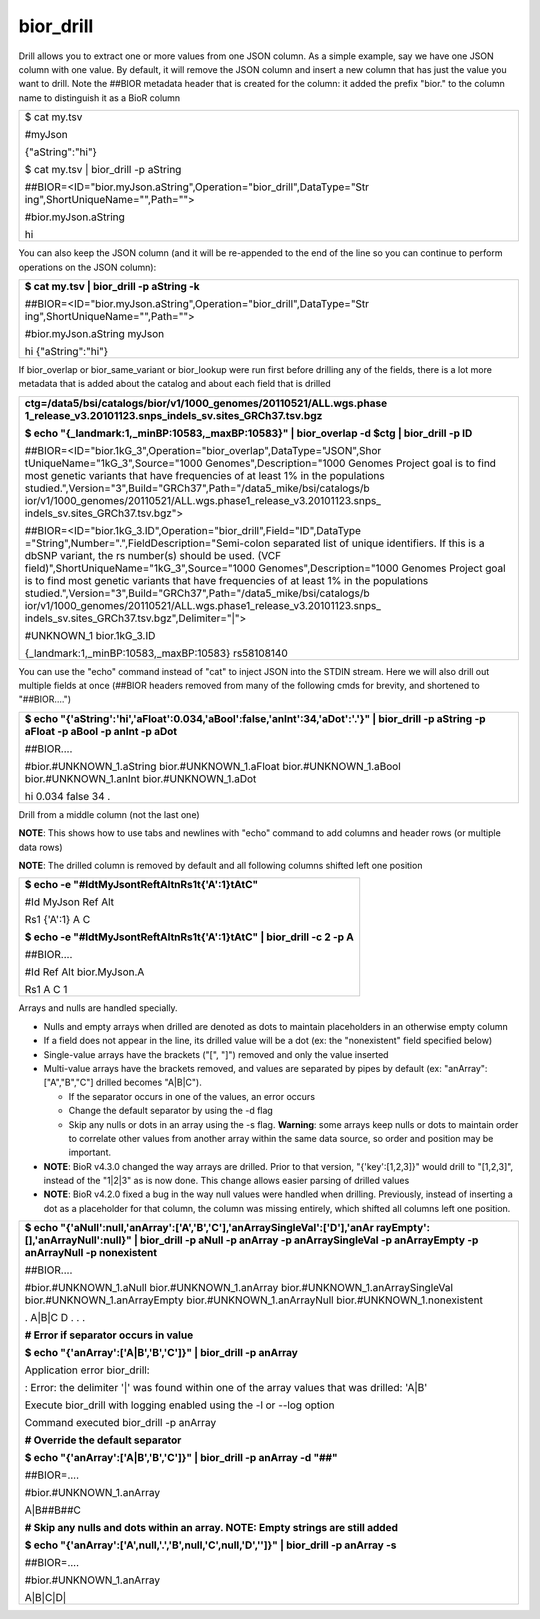 
bior_drill
~~~~~~~~~~

Drill allows you to extract one or more values from one JSON column. As
a simple example, say we have one JSON column with one value. By
default, it will remove the JSON column and insert a new column that has
just the value you want to drill. Note the ##BIOR metadata header that
is created for the column: it added the prefix "bior." to the column
name to distinguish it as a BioR column

+-----------------------------------------------------------------------+
| $ cat my.tsv                                                          |
|                                                                       |
| #myJson                                                               |
|                                                                       |
| {"aString":"hi"}                                                      |
|                                                                       |
| $ cat my.tsv \| bior_drill -p aString                                 |
|                                                                       |
| ##BIOR=<ID="bior.myJson.aString",Operation="bior_drill",DataType="Str |
| ing",ShortUniqueName="",Path="">                                      |
|                                                                       |
| #bior.myJson.aString                                                  |
|                                                                       |
| hi                                                                    |
+-----------------------------------------------------------------------+

You can also keep the JSON column (and it will be re-appended to the end
of the line so you can continue to perform operations on the JSON
column):

+-----------------------------------------------------------------------+
| **$ cat my.tsv \| bior_drill -p aString -k**                          |
|                                                                       |
| ##BIOR=<ID="bior.myJson.aString",Operation="bior_drill",DataType="Str |
| ing",ShortUniqueName="",Path="">                                      |
|                                                                       |
| #bior.myJson.aString myJson                                           |
|                                                                       |
| hi {"aString":"hi"}                                                   |
+-----------------------------------------------------------------------+

If bior_overlap or bior_same_variant or bior_lookup were run first
before drilling any of the fields, there is a lot more metadata that is
added about the catalog and about each field that is drilled

+-----------------------------------------------------------------------+
| **ctg=/data5/bsi/catalogs/bior/v1/1000_genomes/20110521/ALL.wgs.phase |
| 1_release_v3.20101123.snps_indels_sv.sites_GRCh37.tsv.bgz**           |
|                                                                       |
| **$ echo "{_landmark:1,_minBP:10583,_maxBP:10583}" \| bior_overlap -d |
| $ctg \| bior_drill -p ID**                                            |
|                                                                       |
| ##BIOR=<ID="bior.1kG_3",Operation="bior_overlap",DataType="JSON",Shor |
| tUniqueName="1kG_3",Source="1000                                      |
| Genomes",Description="1000 Genomes Project goal is to find most       |
| genetic variants that have frequencies of at least 1% in the          |
| populations                                                           |
| studied.",Version="3",Build="GRCh37",Path="/data5_mike/bsi/catalogs/b |
| ior/v1/1000_genomes/20110521/ALL.wgs.phase1_release_v3.20101123.snps_ |
| indels_sv.sites_GRCh37.tsv.bgz">                                      |
|                                                                       |
| ##BIOR=<ID="bior.1kG_3.ID",Operation="bior_drill",Field="ID",DataType |
| ="String",Number=".",FieldDescription="Semi-colon                     |
| separated list of unique identifiers. If this is a dbSNP variant, the |
| rs number(s) should be used. (VCF                                     |
| field)",ShortUniqueName="1kG_3",Source="1000                          |
| Genomes",Description="1000 Genomes Project goal is to find most       |
| genetic variants that have frequencies of at least 1% in the          |
| populations                                                           |
| studied.",Version="3",Build="GRCh37",Path="/data5_mike/bsi/catalogs/b |
| ior/v1/1000_genomes/20110521/ALL.wgs.phase1_release_v3.20101123.snps_ |
| indels_sv.sites_GRCh37.tsv.bgz",Delimiter="|">                        |
|                                                                       |
| #UNKNOWN_1 bior.1kG_3.ID                                              |
|                                                                       |
| {_landmark:1,_minBP:10583,_maxBP:10583} rs58108140                    |
+-----------------------------------------------------------------------+

You can use the "echo" command instead of "cat" to inject JSON into the
STDIN stream. Here we will also drill out multiple fields at once
(##BIOR headers removed from many of the following cmds for brevity, and
shortened to "##BIOR….")

+-----------------------------------------------------------------------+
| **$ echo                                                              |
| "{'aString':'hi','aFloat':0.034,'aBool':false,'anInt':34,'aDot':'.'}" |
| \| bior_drill -p aString -p aFloat -p aBool -p anInt -p aDot**        |
|                                                                       |
| ##BIOR....                                                            |
|                                                                       |
| #bior.#UNKNOWN_1.aString bior.#UNKNOWN_1.aFloat bior.#UNKNOWN_1.aBool |
| bior.#UNKNOWN_1.anInt bior.#UNKNOWN_1.aDot                            |
|                                                                       |
| hi 0.034 false 34 .                                                   |
+-----------------------------------------------------------------------+

Drill from a middle column (not the last one)

**NOTE**: This shows how to use tabs and newlines with "echo" command to
add columns and header rows (or multiple data rows)

**NOTE**: The drilled column is removed by default and all following
columns shifted left one position

+-----------------------------------------------------------------------+
| **$ echo -e "#Id\tMyJson\tRef\tAlt\nRs1\t{'A':1}\tA\tC"**             |
|                                                                       |
| #Id MyJson Ref Alt                                                    |
|                                                                       |
| Rs1 {'A':1} A C                                                       |
|                                                                       |
| **$ echo -e "#Id\tMyJson\tRef\tAlt\nRs1\t{'A':1}\tA\tC" \| bior_drill |
| -c 2 -p A**                                                           |
|                                                                       |
| ##BIOR....                                                            |
|                                                                       |
| #Id Ref Alt bior.MyJson.A                                             |
|                                                                       |
| Rs1 A C 1                                                             |
+-----------------------------------------------------------------------+

Arrays and nulls are handled specially.

-  Nulls and empty arrays when drilled are denoted as dots to maintain
   placeholders in an otherwise empty column

-  If a field does not appear in the line, its drilled value will be a
   dot (ex: the "nonexistent" field specified below)

-  Single-value arrays have the brackets ("[", "]") removed and only the
   value inserted

-  Multi-value arrays have the brackets removed, and values are
   separated by pipes by default (ex: "anArray":["A","B","C"] drilled
   becomes "A|B|C").

   -  If the separator occurs in one of the values, an error occurs

   -  Change the default separator by using the -d flag

   -  Skip any nulls or dots in an array using the -s flag. **Warning**:
      some arrays keep nulls or dots to maintain order to correlate
      other values from another array within the same data source, so
      order and position may be important.

-  **NOTE**: BioR v4.3.0 changed the way arrays are drilled. Prior to
   that version, "{'key':[1,2,3]}" would drill to "[1,2,3]", instead of
   the "1|2|3" as is now done. This change allows easier parsing of
   drilled values

-  **NOTE**: BioR v4.2.0 fixed a bug in the way null values were handled
   when drilling. Previously, instead of inserting a dot as a
   placeholder for that column, the column was missing entirely, which
   shifted all columns left one position.

+-----------------------------------------------------------------------+
| **$ echo                                                              |
| "{'aNull':null,'anArray':['A','B','C'],'anArraySingleVal':['D'],'anAr |
| rayEmpty':[],'anArrayNull':null}"                                     |
| \| bior_drill -p aNull -p anArray -p anArraySingleVal -p anArrayEmpty |
| -p anArrayNull -p nonexistent**                                       |
|                                                                       |
| ##BIOR....                                                            |
|                                                                       |
| #bior.#UNKNOWN_1.aNull bior.#UNKNOWN_1.anArray                        |
| bior.#UNKNOWN_1.anArraySingleVal bior.#UNKNOWN_1.anArrayEmpty         |
| bior.#UNKNOWN_1.anArrayNull bior.#UNKNOWN_1.nonexistent               |
|                                                                       |
| . A|B|C D . . .                                                       |
|                                                                       |
| **# Error if separator occurs in value**                              |
|                                                                       |
| **$ echo "{'anArray':['A|B','B','C']}" \| bior_drill -p anArray**     |
|                                                                       |
| Application error bior_drill:                                         |
|                                                                       |
| : Error: the delimiter '|' was found within one of the array values   |
| that was drilled: 'A|B'                                               |
|                                                                       |
| Execute bior_drill with logging enabled using the -l or --log option  |
|                                                                       |
| Command executed bior_drill -p anArray                                |
|                                                                       |
| **# Override the default separator**                                  |
|                                                                       |
| **$ echo "{'anArray':['A|B','B','C']}" \| bior_drill -p anArray -d    |
| "##"**                                                                |
|                                                                       |
| ##BIOR=....                                                           |
|                                                                       |
| #bior.#UNKNOWN_1.anArray                                              |
|                                                                       |
| A|B##B##C                                                             |
|                                                                       |
| **# Skip any nulls and dots within an array. NOTE: Empty strings are  |
| still added**                                                         |
|                                                                       |
| **$ echo "{'anArray':['A',null,'.','B',null,'C',null,'D','']}" \|     |
| bior_drill -p anArray -s**                                            |
|                                                                       |
| ##BIOR=....                                                           |
|                                                                       |
| #bior.#UNKNOWN_1.anArray                                              |
|                                                                       |
| A|B|C|D\|                                                             |
+-----------------------------------------------------------------------+
